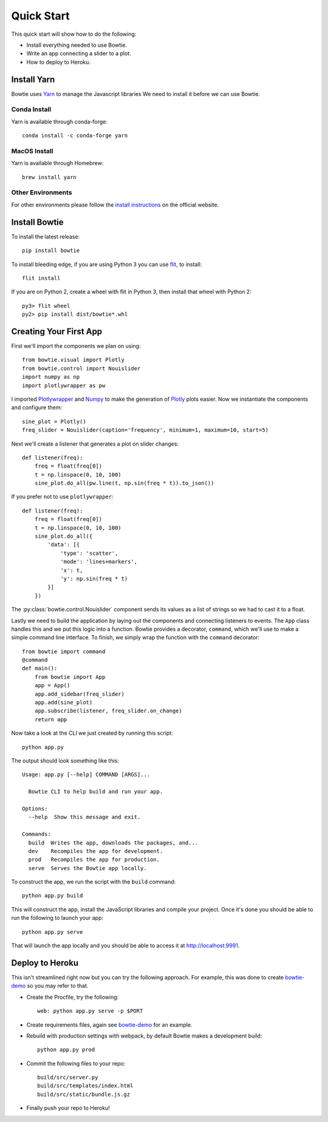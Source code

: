 .. Bowtie documentation master file, created by
   sphinx-quickstart on Fri Aug 19 23:07:25 2016.
   You can adapt this file completely to your liking, but it should at least
   contain the root `toctree` directive.

.. _quickstart:

Quick Start
===========

This quick start will show how to do the following:

* Install everything needed to use Bowtie.
* Write an app connecting a slider to a plot.
* How to deploy to Heroku.


Install Yarn
------------

Bowtie uses `Yarn <https://yarnpkg.com/>`_ to manage the Javascript libraries
We need to install it before we can use Bowtie.

Conda Install
^^^^^^^^^^^^^

Yarn is available through conda-forge::

    conda install -c conda-forge yarn

MacOS Install
^^^^^^^^^^^^^

Yarn is available through Homebrew::

    brew install yarn

Other Environments
^^^^^^^^^^^^^^^^^^

For other environments please follow the `install instructions <https://yarnpkg.com/en/docs/install>`_
on the official website.

Install Bowtie
--------------

To install the latest release::

    pip install bowtie

To install bleeding edge, if you are using Python 3 you can use `flit <http://flit.readthedocs.io/en/latest/index.html>`_,  to install::

    flit install

If you are on Python 2, create a wheel with flit in Python 3, then
install that wheel with Python 2::

    py3> flit wheel
    py2> pip install dist/bowtie*.whl

Creating Your First App
-----------------------

First we'll import the components we plan on using::

    from bowtie.visual import Plotly
    from bowtie.control import Nouislider
    import numpy as np
    import plotlywrapper as pw

I imported `Plotlywrapper <https://github.com/jwkvam/plotlywrapper>`_ and `Numpy <http://www.numpy.org/>`_
to make the generation of `Plotly <https://plot.ly/>`_ plots easier.
Now we instantiate the components and configure them::

    sine_plot = Plotly()
    freq_slider = Nouislider(caption='frequency', minimum=1, maximum=10, start=5)

Next we'll create a listener that generates a plot on slider changes::

    def listener(freq):
        freq = float(freq[0])
        t = np.linspace(0, 10, 100)
        sine_plot.do_all(pw.line(t, np.sin(freq * t)).to_json())

If you prefer not to use ``plotlywrapper``::

    def listener(freq):
        freq = float(freq[0])
        t = np.linspace(0, 10, 100)
        sine_plot.do_all({
            'data': [{
                'type': 'scatter',
                'mode': 'lines+markers',
                'x': t,
                'y': np.sin(freq * t)
            }]
        })

The :py:class:`bowtie.control.Nouislider` component sends its values as a list of strings so we had to cast it to a float.

Lastly we need to build the application by laying out the components and connecting listeners to events.
The ``App`` class handles this and we put this logic into a function.
Bowtie provides a decorator, ``command``, which we'll use to make a simple command line interface.
To finish, we simply wrap the function with the ``command`` decorator::

    from bowtie import command
    @command
    def main():
        from bowtie import App
        app = App()
        app.add_sidebar(freq_slider)
        app.add(sine_plot)
        app.subscribe(listener, freq_slider.on_change)
        return app

Now take a look at the CLI we just created by running this script::

    python app.py

The output should look something like this::

    Usage: app.py [--help] COMMAND [ARGS]...

      Bowtie CLI to help build and run your app.

    Options:
      --help  Show this message and exit.

    Commands:
      build  Writes the app, downloads the packages, and...
      dev    Recompiles the app for development.
      prod   Recompiles the app for production.
      serve  Serves the Bowtie app locally.

To construct the app, we run the script with the ``build`` command::

    python app.py build

This will construct the app, install the JavaScript libraries and compile your project.
Once it's done you should be able to run the following to launch your app::

    python app.py serve

That will launch the app locally and you should be able to access it at http://localhost:9991.

Deploy to Heroku
----------------

This isn't streamlined right now but you can try the following approach.
For example, this was done to create `bowtie-demo <https://github.com/jwkvam/bowtie-demo/>`_ so you may refer to that.

* Create the Procfile, try the following::

    web: python app.py serve -p $PORT

* Create requirements files, again see `bowtie-demo <https://github.com/jwkvam/bowtie-demo/>`_ for an example.
* Rebuild with production settings with webpack, by default Bowtie makes a development build::

    python app.py prod

* Commit the following files to your repo::

    build/src/server.py
    build/src/templates/index.html
    build/src/static/bundle.js.gz

* Finally push your repo to Heroku!
